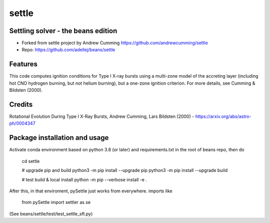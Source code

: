 ======
settle
======

Settling solver - the beans edition
-----------------------------------------------------------------

* Forked from settle project by Andrew Cumming
  https://github.com/andrewcumming/settle
* Repo: https://github.com/adellej/beans/settle


Features
--------

This code computes ignition conditions for Type I X-ray bursts using a multi-zone model of the accreting layer (including hot CNO hydrogen burning, but not helium burning), but a one-zone ignition criterion. For more details, see Cumming & Bildsten (2000).

Credits
-------

Rotational Evolution During Type I X-Ray Bursts, Andrew Cumming, Lars Bildsten (2000) - https://arxiv.org/abs/astro-ph/0004347

Package installation and usage
------------------------------

Activate conda environment based on python 3.8 (or later) and requirements.txt in the root of beans repo, then do

    cd settle

    # upgrade pip and build
    python3 -m pip install --upgrade pip
    python3 -m pip install --upgrade build

    # test build & local install
    python -m pip --verbose install -e .

After this, in that enviroment, pySettle just works from everywhere.
imports like

    from pySettle import settler as se

(See beans/settle/test/test_settle_sft.py)
